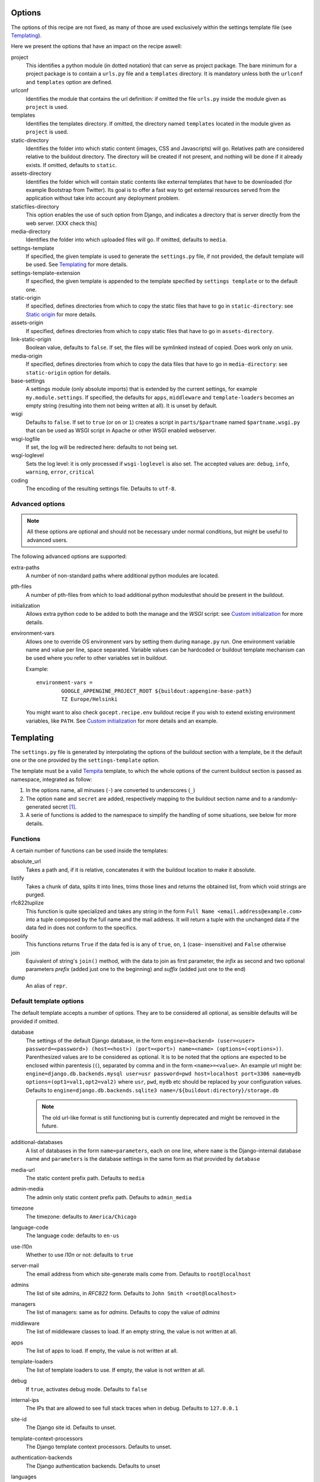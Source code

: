 Options
=======

The options of this recipe are not fixed, as many of those are used exclusively
within the settings template file (see Templating_).

Here we present the options that have an impact on the recipe aswell:

project
    This identifies a python module (in dotted notation) that can serve as
    project package. The bare minimum for a project package is to contain a
    ``urls.py`` file and a ``templates`` directory. It is mandatory unless both
    the ``urlconf`` and ``templates`` option are defined.

urlconf
    Identifies the module that contains the url definition: if omitted the file
    ``urls.py`` inside the module given as ``project`` is used.

templates
    Identifies the templates directory. If omitted, the directory named
    ``templates`` located in the module given as ``project`` is used.

static-directory
    Identifies the folder into which static content (images, CSS and
    Javascripts) will go. Relatives path are considered relative to the
    buildout directory. The directory will be created if not present, and
    nothing will be done if it already exists. If omitted, defaults to
    ``static``.
    
assets-directory
    Identifies the folder which will contain static contents like external
    templates that have to be downloaded (for example Bootstrap from Twitter).
    Its goal is to offer a fast way to get external resources served from the
    application without take into account any deployment problem.

staticfiles-directory
    This option enables the use of such option from Django, and indicates a 
    directory that is server directly from the web server. [XXX check this]

media-directory
    Identifies the folder into which uploaded files will go. If omitted,
    defaults to ``media``.

settings-template
    If specified, the given template is used to generate the ``settings.py``
    file, if not provided, the default template will be used. See Templating_
    for more details.

settings-template-extension
    If specified, the given template is appended to the template specified by
    ``settings template`` or to the default one.

static-origin
    If specified, defines directories from which to copy the static files that
    have to go in ``static-directory``: see `Static origin`_ for more details.

assets-origin
    If specified, defines directories from which to copy static files that have
    to go in ``assets-directory``.
    
link-static-origin
    Boolean value, defaults to ``false``. If set, the files will be symlinked
    instead of copied. Does work only on unix.

media-origin
    If specified, defines directories from which to copy the data files that
    have to go in ``media-directory``: see ``static-origin`` option for
    details.

base-settings
    A settings module (only absolute imports) that is extended by the current
    settings, for example ``my.module.settings``.
    If specified, the defaults for ``apps``, ``middleware`` and
    ``template-loaders`` becomes an empty string (resulting into them not being
    written at all).
    It is unset by default.

wsgi
    Defaults to ``false``. If set to ``true`` (or ``on`` or ``1``) creates a
    script in ``parts/$partname`` named ``$partname.wsgi.py`` that can be used
    as WSGI script in Apache or other WSGI enabled webserver.

wsgi-logfile
    If set, the log will be redirected here: defaults to not being set.

wsgi-loglevel
    Sets the log level: it is only processed if ``wsgi-loglevel`` is also set.
    The accepted values are: ``debug``, ``info``, ``warning``, ``error``,
    ``critical``

coding
    The encoding of the resulting settings file. Defaults to ``utf-8``.

Advanced options
----------------

.. note:: All these options are optional and should not be necessary under
          normal conditions, but might be useful to advanced users.

The following advanced options are supported:

extra-paths
    A number of non-standard paths where additional python modules are located.

pth-files
    A number of pth-files from which to load additional python modulesthat
    should be present in the buildout.

initialization
    Allows extra python code to be added to both the manage and the *WSGI*
    script: see `Custom initialization`_ for more details.

environment-vars
    Allows one to override OS environment vars by setting them during
    ``manage.py`` run. One environment variable name and value per line, space
    separated.  Variable values can be hardcoded or buildout template mechanism
    can be used where you refer to other variables set in buildout.

    Example::

        environment-vars =
                GOOGLE_APPENGINE_PROJECT_ROOT ${buildout:appengine-base-path}
                TZ Europe/Helsinki

    You might want to also check ``gocept.recipe.env`` buildout recipe if you
    wish to extend existing environment variables, like ``PATH``.
    See `Custom initialization`_ for more details and an example.

Templating
==========

The ``settings.py`` file is generated by interpolating the options of the
buildout section with a template, be it the default one or the one provided by
the ``settings-template`` option.

The template must be a valid Tempita_ template, to which the whole options of
the current buildout section is passed as namespace, integrated as follow:

1. In the options name, all minuses (``-``) are converted to underscores
   (``_``)

2. The option ``name`` and ``secret`` are added, respectively mapping to the
   buildout section name and to a randomly-generated secret [#]_.

3. A serie of functions is added to the namespace to simplify the handling of
   some situations, see below for more details.


Functions
---------

A certain number of functions can be used inside the templates:

absolute_url
    Takes a path and, if it is relative, concatenates it with the buildout
    location to make it absolute.

listify
    Takes a chunk of data, splits it into lines, trims those lines and returns
    the obtained list, from which void strings are purged.

rfc822tuplize
    This function is quite specialized and takes any string in the form
    ``Full Name <email.address@example.com>`` into a tuple composed by the full
    name and the mail address. It will return a tuple with the unchanged data
    if the data fed in does not conform to the specifics.

boolify
    This functions returns ``True`` if the data fed is is any of ``true``,
    ``on``, ``1`` (case- insensitive) and ``False`` otherwise

join
    Equivalent of string's ``join()`` method, with the data to join as first
    parameter, the *infix* as second and two optional parameters *prefix*
    (added just one to the beginning) and *suffix* (added just one to the end)

dump
    An alias of ``repr``.


Default template options
------------------------

The default template accepts a number of options. They are to be considered all
optional, as sensible defaults will be provided if omitted.

database
    The settings of the default Django database, in the form
    ``engine=<backend> (user=<user> password=<password>) (host=<host>) (port=<port>) name=<name> (options=(<options>))``.
    Parenthesized values are to be considered as optional.  It is to be noted
    that the options are expected to be enclosed within parentesis (``(``),
    separated by comma and in the form ``<name>=<value>``.
    An example url might be:
    ``engine=django.db.backends.mysql user=usr password=pwd host=localhost port=3306 name=mydb options=(opt1=val1,opt2=val2)``
    where ``usr``, ``pwd``, ``mydb`` etc should be replaced by your
    configuration values.
    Defaults to
    ``engine=django.db.backends.sqlite3 name=/${buildout:directory}/storage.db``

    .. note::
       The old url-like format is still functioning but is currently
       deprecated and might be removed in the future.

additional-databases
    A list of databases in the form ``name=parameters``, each on one line,
    where ``name`` is the Django-internal database name and ``parameters`` is
    the database settings in the same form as that provided by ``database``

media-url
    The static content prefix path. Defaults to ``media``

admin-media
    The admin only static content prefix path. Defaults to ``admin_media``

timezone
    The timezone: defaults to ``America/Chicago``

language-code
    The language code: defaults to ``en-us``

use-l10n
    Whether to use *l10n* or not: defaults to ``true``

server-mail
    The email address from which site-generate mails come from. Defaults to
    ``root@localhost``

admins
    The list of site admins, in *RFC822* form. Defaults to
    ``John Smith <root@localhost>``

managers
    The list of managers: same as for *admins*. Defaults to copy the value of
    *admins*

middleware
    The list of middleware classes to load. If an empty string, the value is
    not written at all.

apps
    The list of apps to load. If empty, the value is not written at all.

template-loaders
    The list of template loaders to use. If empty, the value is not written at
    all.

debug
    If ``true``, activates debug mode. Defaults to ``false``

internal-ips
    The IPs that are allowed to see full stack traces when in debug. Defaults
    to ``127.0.0.1``

site-id
    The Django site id. Defaults to unset.

template-context-processors
    The Django template context processors. Defaults to unset.

authentication-backends
    The Django authentication backends. Defaults to unset

languages
    A list of supported languages in the form ``code Fullname``, for example
    ``en-us English (US)``. Defaults to unset.

mail-backend
    The mail backend to use. Defaults to
    ``django.core.mail.backends.smtp.EmailBackend``.

mail-filepath
    The directory to use if the file mail backend is used [#]_.

smtp-host
    The SMTP host to use when sending mail. Defaults to unset.

smtp-port
    The SMTP server port. Defaults to unset.

smtp-user
    The username to use to connect to the SMTP server. Defaults to unset.

smtp-password
    The password to use to connect to the SMTP server. This is not valid if
    ``smtp-user`` is not set aswell. Defaults to unset.

smtp-tls
    Whether TLS should be used when connecting to the SMTP server (boolean
    option). Defaults to ``false``.

site-domain
    The site domain. Defaults to unset.

site-name
    The site title. Defaults to unset.

cache-backend
    The cache backend. Defaults to ``locmem:///``.

cache-timeout
    The cache timeout in seconds. Defaults to ``60*5``.

cache-prefix
    The cache prefix (prefixed at all cache IDs). Defaults to ``Z``.

fixture-dirs
    The directories into which search for fixtures. Not set by default.

Deprecated options
------------------

These options are still supported within templates, but they are pending
deletion.

database-engine
    The database engine to use.

database-name
    The name of the database to use.

database-user
    The username to use when connecting to the database server. Defaults to
    empty string.

database-password
    The password to use when connecting to the database server. Defaults to
    empty string.

database-host
    The host on which the database server resides. Defaults to empty string.

database-port
    The port on which the database server accepts connections. Defaults to
    empty string.


Example usage
=============

As first thing, we need to have a Django project egg around. We have made a
very simple one just for testing and we have created a source distribution for
it located in ``packages``.

This is of course not the only way you can distribute and obtain the project
egg: for example, during developement, it is recommended to use `mr.developer`_
for that.

That cleared, we create the most simple buildout conceivable using this recipe ::

    >>> write('buildout.cfg',
    ... """
    ... [buildout]
    ... parts = django
    ... offline = false
    ... download-cache = %s
    ... newest = false
    ... index = http://pypi.python.org/simple/
    ... find-links = packages
    ...
    ... [django]
    ... recipe = djc.recipe
    ... project = dummydjangoprj
    ... """ % cache_dir)

And run it ::

    >>> print "start\n", system(buildout)
    start
    Installing django.
    Getting distribution for 'dummydjangoprj'.
    ...
    Got dummyproject ...
    ...

This generated some files and directories for us:

1. A Django ``manage.py`` wrapper located at ``bin/django``

2. A media directory (empty) at ``static`` (default option)

3. A settings file located in ``parts/django/djc_recipe_django/settings.py``

So, as we can see, we have a ``static`` directory in the root, a ``bin/django``
script and a ``parts/django`` part ::

    >>> ls(sample_buildout)
    -  .installed.cfg
    -  .secret.cfg
    d  bin
    -  buildout.cfg
    d  develop-eggs
    d  eggs
    d  media
    d  packages
    d  parts
    d  src
    d  static
    >>> ls('bin')
    -  buildout
    -  django
    >>> ls('parts')
    d  buildout
    d  django

Let's look at this first ::

    >>> ls('parts', 'django')
    d  djc_recipe_django
    >>> ls('parts', 'django', 'djc_recipe_django')
    -  __init__.py
    -  settings.py

Therefore, we can see how ``djc_recipe_django`` is actually an importable
python module.

If we examine it::

    >>> cat('parts', 'django', 'djc_recipe_django', 'settings.py')
    # coding=utf-8
    SERVER_EMAIL = 'root@localhost'
    ADMINS = (
    <BLANKLINE>
        ('John Smith', 'root@localhost'),
    )
    MANAGERS = ADMINS
    <BLANKLINE>
    <BLANKLINE>
    DATABASES = {'default': {'ENGINE': 'django.db.backends.sqlite3', 'NAME': '/sample-buildout/storage.db'}}
    <BLANKLINE>
    TIME_ZONE = 'America/Chicago'
    <BLANKLINE>
    LANGUAGE_CODE = 'en-us'
    <BLANKLINE>
    USE_L10N = True
    <BLANKLINE>
    STATIC_ROOT = '.../static'
    <BLANKLINE>
    STATIC_URL = '/static/'
    <BLANKLINE>
    MEDIA_ROOT = '.../media'
    <BLANKLINE>
    MEDIA_URL = '/media/'
    <BLANKLINE>
    ADMIN_MEDIA_PREFIX = '/admin_media/'
    <BLANKLINE>
    SECRET_KEY = '...'
    <BLANKLINE>
    ROOT_URLCONF = 'dummydjangoprj.urls'
    <BLANKLINE>
    <BLANKLINE>
    TEMPLATE_DIRS = (
        '.../dummydjangoprj/templates',
    )
    <BLANKLINE>
    EMAIL_BACKEND = 'django.core.mail.backends.smtp.EmailBackend'
    EMAIL_USE_TLS = False
    <BLANKLINE>
    CACHE_BACKEND = 'locmem:///'
    CACHE_TIMEOUT = 60*5
    CACHE_PREFIX = 'Z'
    <BLANKLINE>
    DEBUG = False
    TEMPLATE_DEBUG = DEBUG

As you can see, this is pretty much the standard Django ``settings.py`` as
created by Django's ``django-admin``. It has the peculiarity of not residing in
a module, however, but is loaded at run time into the appropriate manage script
as a *ghost* module named ``_django_settings``.

Let's have a look at the manage script ::

    >>> cat('bin', 'django')
    #!...
    <BLANKLINE>
    import sys
    sys.path[0:0] = [
      ...
      ]
    <BLANKLINE>
    import djc.recipe.manage
    <BLANKLINE>
    if __name__ == '__main__':
        djc.recipe.manage.main('djc_recipe_django.settings')

As we can see, the ``main()`` function of the ``manage`` module is called,
passing in the file with the settings as only argument.

We can now try to set up an example development environment, passing
``debug = true`` to it::

    >>> write('buildout.cfg',
    ... """
    ... [buildout]
    ... parts = django
    ... offline = false
    ... download-cache = %s
    ... newest = false
    ... index = http://pypi.python.org/simple/
    ... find-links = packages
    ...
    ... [django]
    ... recipe = djc.recipe
    ... project = dummydjangoprj
    ... debug = true
    ... """ % cache_dir)
    >>> print "start\n", system(buildout)
    start
    ...
    Installing django.
    django: Making ... a module
    django: Generating settings in ...
    django: Making empty static directory ...
    django: Creating script at ...
    Generated script ...
    <BLANKLINE>

And look at the generated settings::

    >>> cat('parts', 'django', 'djc_recipe_django', 'settings.py')
    # coding=utf-8
    SERVER_EMAIL = 'root@localhost'
    ADMINS = (
    <BLANKLINE>
        ('John Smith', 'root@localhost'),
    )
    MANAGERS = ADMINS
    <BLANKLINE>
    <BLANKLINE>
    DATABASES = {'default': {'ENGINE': 'django.db.backends.sqlite3', 'NAME': '/sample-buildout/storage.db'}}
    <BLANKLINE>
    TIME_ZONE = 'America/Chicago'
    <BLANKLINE>
    LANGUAGE_CODE = 'en-us'
    <BLANKLINE>
    USE_L10N = True
    <BLANKLINE>
    STATIC_ROOT = '.../static'
    <BLANKLINE>
    STATIC_URL = '/static/'
    <BLANKLINE>
    MEDIA_ROOT = '.../media'
    <BLANKLINE>
    MEDIA_URL = '/media/'
    <BLANKLINE>
    ADMIN_MEDIA_PREFIX = '/admin_media/'
    <BLANKLINE>
    SECRET_KEY = '...'
    <BLANKLINE>
    ROOT_URLCONF = 'dummydjangoprj.urls'
    <BLANKLINE>
    <BLANKLINE>
    TEMPLATE_DIRS = (
        '.../dummydjangoprj/templates',
    )
    <BLANKLINE>
    EMAIL_BACKEND = 'django.core.mail.backends.smtp.EmailBackend'
    EMAIL_USE_TLS = False
    <BLANKLINE>
    CACHE_BACKEND = 'locmem:///'
    CACHE_TIMEOUT = 60*5
    CACHE_PREFIX = 'Z'
    <BLANKLINE>
    DEBUG = True
    TEMPLATE_DEBUG = DEBUG
    <BLANKLINE>
    INTERNAL_IPS = (
        '127.0.0.1',
    )


Template overriding
-------------------

As it was said in Templating_, the default template can be overridden or
extended.

Let's start by extending it: ::

    >>> write('template-extension.py.in',
    ... """
    ... # Here we can extend the template, using variables pulled in from the
    ... # buildout section, with the dashes converted to underscores
    ... MY_CONFIG_VARIABLE = '{{config_variable_one}}'
    ... """)
    >>> write('buildout.cfg',
    ... """
    ... [buildout]
    ... parts = django
    ... offline = false
    ... download-cache = %s
    ... newest = false
    ... index = http://pypi.python.org/simple/
    ... find-links = packages
    ...
    ... [django]
    ... recipe = djc.recipe
    ... project = dummydjangoprj
    ... settings-template-extension = template-extension.py.in
    ... config-variable-one = test
    ... """ % cache_dir)

Launch the buildout and then take a look at the generated ``settings.py``
file ::

    >>> print system(buildout)
    Uninstalling django.
    Installing django.
    ...
    Generated script ...
    <BLANKLINE>
    >>> cat('parts', 'django', 'djc_recipe_django', 'settings.py')
    # coding=utf-8
    SERVER_EMAIL = 'root@localhost'
    ADMINS = (
    <BLANKLINE>
        ('John Smith', 'root@localhost'),
    )
    MANAGERS = ADMINS
    <BLANKLINE>
    <BLANKLINE>
    DATABASES = {'default': {'ENGINE': 'django.db.backends.sqlite3', 'NAME': '/sample-buildout/storage.db'}}
    <BLANKLINE>
    TIME_ZONE = 'America/Chicago'
    <BLANKLINE>
    LANGUAGE_CODE = 'en-us'
    <BLANKLINE>
    USE_L10N = True
    <BLANKLINE>
    STATIC_ROOT = '.../static'
    <BLANKLINE>
    STATIC_URL = '/static/'
    <BLANKLINE>
    MEDIA_ROOT = '.../media'
    <BLANKLINE>
    MEDIA_URL = '/media/'
    <BLANKLINE>
    ADMIN_MEDIA_PREFIX = '/admin_media/'
    <BLANKLINE>
    SECRET_KEY = '...'
    <BLANKLINE>
    ROOT_URLCONF = 'dummydjangoprj.urls'
    <BLANKLINE>
    <BLANKLINE>
    TEMPLATE_DIRS = (
        '.../dummydjangoprj/templates',
    )
    <BLANKLINE>
    EMAIL_BACKEND = 'django.core.mail.backends.smtp.EmailBackend'
    EMAIL_USE_TLS = False
    <BLANKLINE>
    CACHE_BACKEND = 'locmem:///'
    CACHE_TIMEOUT = 60*5
    CACHE_PREFIX = 'Z'
    <BLANKLINE>
    DEBUG = False
    TEMPLATE_DEBUG = DEBUG
    <BLANKLINE>
    <BLANKLINE>
    # Extension template template-extension.py.in
    <BLANKLINE>
    <BLANKLINE>
    # Here we can extend the template, using variables pulled in from the
    # buildout section, with the dashes converted to underscores
    MY_CONFIG_VARIABLE = 'test'

As you can see, the aditional template has been simply appended to the default,
and the variable ``config-variable-one`` has been substituted.

If, instead, we totally override the template: ::

    >>> write('template.py.in',
    ... """
    ... # Total override
    ... FOODS = (
    ...     {{join(listify(foods), "',\\n    '", "'", "',")}}
    ... )
    ... """)
    >>> write('buildout.cfg',
    ... """
    ... [buildout]
    ... parts = django
    ... offline = false
    ... download-cache = %s
    ... newest = false
    ... index = http://pypi.python.org/simple/
    ... find-links = packages
    ...
    ... [django]
    ... recipe = djc.recipe
    ... project = dummydjangoprj
    ... settings-template = template.py.in
    ... foods =
    ...     spam
    ...     spam
    ...     eggs
    ...     spam
    ... """ % cache_dir)


Launch the buildout and then take a look at the generated ``settings.py``
file ::

    >>> print system(buildout)
    Uninstalling django.
    Installing django.
    ...
    Generated script ...
    <BLANKLINE>
    >>> cat('parts', 'django', 'djc_recipe_django', 'settings.py')
    # Total override
    FOODS = (
        'spam',
        'spam',
        'eggs',
        'spam',
    )

As you can see, the builtin template has been totally discarded.

Static origin
=============

Static files are generally not served through Django_, but instead the
front-end web server takes care to serve them by exposing a directory on the
filesystem to the web.

However, many static files (think ``.js`` or ``.css``) are part of the
functionality of a project or application, and would be interesting to be able
to distribute them alongside the code.

.. note:: The method here described works only for applications and packages
   that are not installed as zipped modules: for example the egg default format
   is a zipped file that does not get extracted after installation unless a
   proper option is passed to ``easy_install``

The relevant resources can be included in the distributed package and use of
the ``static-origin`` option will allow them to be copied into the
``static-directory`` folder (see Options_).

A similar feature is present for media files (e.g. image uploads) as well
(option ``media-origin``, which ends up into ``media-directory``).

``static-origin`` can contain a list of static file sources, and each item of
the list can be either in the form ``package:directory`` or
``package:directory:destination``; ``package`` being the full dotted name of
the importable module, ``directory`` the path to the directory inside the
module containing static data, and ``destination`` an optional subdirectory
inside ``static-directory`` where to copy the files.

Let's then begin from the first, simple case, with a single source of static
data.

The source of static data is the package ``dummydjangoapp1``, residing as a
developement package inside ``src``. ::

    >>> ls('src', 'dummydjangoapp1', 'dummydjangoapp1', 'static')
    -  lib1.js
    -  main.css
    >>> cat('src', 'dummydjangoapp1', 'dummydjangoapp1', 'static', 'main.css')
    body { font-family: "Helvetica" "Arial" sans-serif; }

Let's create a buildout config and run it ::

    >>> write('buildout.cfg',
    ... """
    ... [buildout]
    ... parts = django
    ... offline = false
    ... download-cache = %s
    ... newest = false
    ... index = http://pypi.python.org/simple/
    ... find-links = packages
    ... develop = src/dummydjangoapp1
    ... eggs = dummydjangoapp1
    ...
    ... [django]
    ... recipe = djc.recipe
    ... project = dummydjangoprj
    ... static-directory = static
    ... static-origin = dummydjangoapp1:static
    ... """ % cache_dir)
    >>> rmdir('static')
    >>> print system(buildout)
    Develop: '.../dummydjangoapp1'
    Uninstalling django.
    Installing django.
    ...
    django: Making static directory '.../static'
    ...
    Generated script ...
    <BLANKLINE>

And now let's see what's in ``static`` ::

    >>> ls('static')
    -  lib1.js
    -  main.css
    >>> cat('static', 'main.css')
    body { font-family: "Helvetica" "Arial" sans-serif; }

Let's now try using *two* sources: the second is another dummy app, named
``dummydjangoapp2``, that like the first one resides in ``src``.

Let's see what's in its ``static`` for us: ::

    >>> ls('src', 'dummydjangoapp2', 'dummydjangoapp2', 'static')
    -  lib2.js
    -  main.css

It seems this app too defines a ``main.css``, so let's look at the content: ::

    >>> cat('src', 'dummydjangoapp2', 'dummydjangoapp2', 'static', 'main.css')
    h1 { color: #92B8D8; }

But this poses a problem! What happens when I put this as second source, and
both define ``main.css``? Well, the intuitive thing to do here is probably to
override the file, so that the source at the bottom is the top *skin layer*.

So if we have this buildout ::

    >>> write('buildout.cfg',
    ... """
    ... [buildout]
    ... parts = django
    ... offline = false
    ... download-cache = %s
    ... newest = false
    ... index = http://pypi.python.org/simple/
    ... find-links = packages
    ... develop =
    ...     src/dummydjangoapp1
    ...     src/dummydjangoapp2
    ... eggs =
    ...     dummydjangoapp1
    ...     dummydjangoapp2
    ...
    ... [django]
    ... recipe = djc.recipe
    ... project = dummydjangoprj
    ... static-directory = static
    ... static-origin =
    ...     dummydjangoapp1:static
    ...     dummydjangoapp2:static
    ... """ % cache_dir)

It is reasonable to expect that, after running it, the content of the
``main.css`` file is the one provided by the version held by
``dummydjangoapp2`` rather than the one held by ``dummydjangoapp2``.

A quick run and inspect confirms this: ::

    >>> rmdir('static')
    >>> print system(buildout)
    Develop: '.../dummydjangoapp1'
    Develop: '.../dummydjangoapp2'
    Uninstalling django.
    Installing django.
    ...
    django: Making static directory '.../static'
    ...
    Generated script ...
    <BLANKLINE>
    >>> ls('static')
    -  lib1.js
    -  lib2.js
    -  main.css
    >>> cat('static', 'main.css')
    h1 { color: #92B8D8; }

However, I might not want the ``main.css`` override to happen, or any other
clash between applications, for that matter. That is easily solved by a
buildout written like this ::

    >>> write('buildout.cfg',
    ... """
    ... [buildout]
    ... parts = django
    ... offline = false
    ... download-cache = %s
    ... newest = false
    ... index = http://pypi.python.org/simple/
    ... find-links = packages
    ... develop =
    ...     src/dummydjangoapp1
    ...     src/dummydjangoapp2
    ... eggs =
    ...     dummydjangoapp1
    ...     dummydjangoapp2
    ...
    ... [django]
    ... recipe = djc.recipe
    ... project = dummydjangoprj
    ... static-directory = static
    ... static-origin =
    ...     dummydjangoapp1:static:app1
    ...     dummydjangoapp2:static:app2
    ... """ % cache_dir)

It is to be noticed that the ``static-origin`` values have now three elements,
the latter being the destination directory, which is defined as a subdirectory
of ``static``: in this case, both apps live in their subdirectory and no clash
happens ::

    >>> rmdir('static')
    >>> print system(buildout)
    Develop: '.../dummydjangoapp1'
    Develop: '.../dummydjangoapp2'
    Uninstalling django.
    Installing django.
    ...
    django: Making static directory '.../static'
    ...
    Generated script ...
    <BLANKLINE>
    >>> ls('static')
    d  app1
    d  app2
    >>> ls('static', 'app1')
    -  lib1.js
    -  main.css
    >>> cat('static', 'app1', 'main.css')
    body { font-family: "Helvetica" "Arial" sans-serif; }
    >>> ls('static', 'app2')
    -  lib2.js
    -  main.css
    >>> cat('static', 'app2', 'main.css')
    h1 { color: #92B8D8; }

Of course, this behaviour is not usefol only in this case: an application might
actually require you to put the static files in a precise subdirectory
irrespective of the fact that other apps might be present or a clash occur.

WSGI
====

The ``wsgi`` option will create a small module [#]_ inside ``parts``, that will
allow you to hook your application to an upstream ``wsgi`` server.

In order to have the ``buildout``, we must set the ``wsgi`` option of the
recipe to ``true``: ::

    >>> write('buildout.cfg',
    ... """
    ... [buildout]
    ... parts = django
    ... offline = false
    ... download-cache = %s
    ... newest = false
    ... index = http://pypi.python.org/simple/
    ... find-links = packages
    ...
    ... [django]
    ... recipe = djc.recipe
    ... project = dummydjangoprj
    ... wsgi = true
    ... """ % cache_dir)

And launch the buildout: ::

    >>> print "start\n", system(buildout)
    start
    ...
    Installing django.
    ...
    django: Generating settings in ...
    ...
    django: Creating script at .../bin/django
    Generated script '.../bin/django'.
    django: Creating script at .../parts/django/djc_recipe_django/app.py
    Generated script '.../parts/django/djc_recipe_django/app.py'.
    <BLANKLINE>

The script will then create inside ``parts/<part_name>/djc_recipe_<part_name>``
a python module containing an ``app.py`` file, which can be loaded by
``Apache`` or ``uwsgi``: ::

    >>> ls('parts', 'django', 'djc_recipe_django')
    -  __init__.py
    -  app.py
    -  settings.py
    >>> cat('parts', 'django', 'djc_recipe_django', 'app.py')
    #!...
    <BLANKLINE>
    <BLANKLINE>
    import sys
    sys.path[0:0] = [
      ...
      ]
    <BLANKLINE>
    import djc.recipe.wsgi
    <BLANKLINE>
    application = djc.recipe.wsgi.main('djc_recipe_django.settings')
    <BLANKLINE>
    def app_factory(global_config, **local_config):
        """This function wraps our simple WSGI app so it
        can be used with paste.deploy"""
        return application


This will take care to inject all the needed paths into ``sys.path``, so no
further meddling should be needed.

Most *WSGI* servers do handle logging effectively by themselves, however if
this was not the case, an option to have a separate log output can be used:
``wsgi-logfile``, if set, will cause all the applicative log output to be
written to the specified file.

Let's write the buildout ::

    >>> write('buildout.cfg',
    ... """
    ... [buildout]
    ... parts = django
    ... offline = false
    ... download-cache = %s
    ... newest = false
    ... index = http://pypi.python.org/simple/
    ... find-links = packages
    ...
    ... [django]
    ... recipe = djc.recipe
    ... project = dummydjangoprj
    ... wsgi = true
    ... wsgi-logfile = wsgi.log
    ... """ % cache_dir)

Launch it ::

    >>> print "start\n", system(buildout)
    start
    ...
    Installing django.
    ...
    django: Generating settings in ...
    ...
    django: Creating script at .../bin/django
    Generated script '.../bin/django'.
    django: Creating script at .../parts/django/djc_recipe_django/app.py
    Generated script '.../parts/django/djc_recipe_django/app.py'.
    <BLANKLINE>

And check what changes ::

    >>> cat('parts', 'django', 'djc_recipe_django', 'app.py')
    #!...
    <BLANKLINE>
    <BLANKLINE>
    import sys
    sys.path[0:0] = [
      ...
      ]
    <BLANKLINE>
    import djc.recipe.wsgi
    <BLANKLINE>
    application = djc.recipe.wsgi.main(..., logfile = '.../wsgi.log')
    <BLANKLINE>
    def app_factory(global_config, **local_config):
        """This function wraps our simple WSGI app so it
        can be used with paste.deploy"""
        return application


As you can see, the log file parameter is passed to the application: it is to
be noted that all relative paths are intended as relative to the buildout root.

Custom initialization
=====================

Sometimes we have the need to add some particular initialization code to both
the manage script and the *WSGI* application, or have certain environment
variables set in that process without recurring to esoteric configuration.

The first need is resolved by the ``initialization`` option: suppose we want
our manage and *WSGI* scripts to check that an integer is really an integer
before starting (hence safely aborting if the world has turned upside down).

We would write our buildout::

    >>> write('buildout.cfg', #doctest:-NORMALIZE_WHITESPACE
    ... """
    ... [buildout]
    ... parts = django
    ... offline = false
    ... download-cache = %s
    ... newest = false
    ... index = http://pypi.python.org/simple/
    ... find-links = packages
    ...
    ... [django]
    ... recipe = djc.recipe
    ... project = dummydjangoprj
    ... wsgi = true
    ... initialization =
    ...     >>> if not isinstance(1, int):
    ...     ...     raise TypeError("World has turned upside down")
    ... """ % cache_dir)

And launch it::

    >>> print "start\n", system(buildout)
    start
    ...
    Installing django.
    ...
    django: Generating settings in ...
    ...
    django: Creating script at .../bin/django
    Generated script '.../bin/django'.
    django: Creating script at .../parts/django/djc_recipe_django/app.py
    Generated script '.../parts/django/djc_recipe_django/app.py'.
    <BLANKLINE>

And see that our code is present in both ``bin/django`` and ``app.py``::

    >>> cat('bin', 'django') #doctest:-NORMALIZE_WHITESPACE
    #!...
    <BLANKLINE>
    import sys
    sys.path[0:0] = [
        ...
        ]
    <BLANKLINE>
    <BLANKLINE>
    <BLANKLINE>
    if not isinstance(1, int):
        raise TypeError("World has turned upside down")
    <BLANKLINE>
    <BLANKLINE>
    import djc.recipe.manage
    <BLANKLINE>
    if __name__ == '__main__':
        djc.recipe.manage.main('djc_recipe_django.settings')
    >>> cat('parts', 'django', 'djc_recipe_django', 'app.py') #doctest:-NORMALIZE_WHITESPACE
    #!...
    <BLANKLINE>
    <BLANKLINE>
    import sys
    sys.path[0:0] = [
        ...
        ]
    <BLANKLINE>
    <BLANKLINE>
    if not isinstance(1, int):
        raise TypeError("World has turned upside down")
    <BLANKLINE>
    <BLANKLINE>
    import djc.recipe.wsgi
    <BLANKLINE>
    application = djc.recipe.wsgi.main('djc_recipe_django.settings')
    <BLANKLINE>
    def app_factory(global_config, **local_config):
        """This function wraps our simple WSGI app so it
        can be used with paste.deploy"""
        return application

It is important to note that the first line of the python code was prepended
with ``>>>`` while all the subsequent lines were prepended with ``...`` (plus a
space, on both). This syntax is necessary if you want to preserve indentation:
if you don't want, you can omit them but you must make sure to *never have
constructs*.

A slightly more useful example would be the need to have special environment
variables set before django is initialized, for example one might want to set
``GOOGLE_APPENGINE_PROJECT_ROOT`` to ``/my/path``.

In order to do so, the ``environment-vars`` option is used::::

    >>> write('buildout.cfg',
    ... """
    ... [buildout]
    ... parts = django
    ... offline = false
    ... download-cache = %s
    ... newest = false
    ... index = http://pypi.python.org/simple/
    ... find-links = packages
    ...
    ... [django]
    ... recipe = djc.recipe
    ... project = dummydjangoprj
    ... wsgi = true
    ... environment-vars =
    ...     GOOGLE_APPENGINE_PROJECT_ROOT /my/path
    ... """ % cache_dir)

The buildout is launched::

    >>> print "start\n", system(buildout)
    start
    ...
    Installing django.
    ...
    django: Generating settings in ...
    ...
    django: Creating script at .../bin/django
    Generated script '.../bin/django'.
    django: Creating script at .../parts/django/djc_recipe_django/app.py
    Generated script '.../parts/django/djc_recipe_django/app.py'.
    <BLANKLINE>

And see that environment variables initialization code is present (via
``os.environ``) in both ``bin/django`` and ``app.py``::

    >>> cat('bin', 'django')
    #!...
    <BLANKLINE>
    import sys
    sys.path[0:0] = [
      ...
      ]
    <BLANKLINE>
    <BLANKLINE>
    <BLANKLINE>
    import os
    os.environ["GOOGLE_APPENGINE_PROJECT_ROOT"] = r"/my/path"
    <BLANKLINE>
    <BLANKLINE>
    import djc.recipe.manage
    <BLANKLINE>
    if __name__ == '__main__':
        djc.recipe.manage.main('djc_recipe_django.settings')
    >>> cat('parts', 'django', 'djc_recipe_django', 'app.py')
    #!...
    <BLANKLINE>
    <BLANKLINE>
    import sys
    sys.path[0:0] = [
      ...
      ]
    <BLANKLINE>
    <BLANKLINE>
    <BLANKLINE>
    import os
    os.environ["GOOGLE_APPENGINE_PROJECT_ROOT"] = r"/my/path"
    <BLANKLINE>
    <BLANKLINE>
    import djc.recipe.wsgi
    <BLANKLINE>
    application = djc.recipe.wsgi.main('djc_recipe_django.settings')
    <BLANKLINE>
    def app_factory(global_config, **local_config):
        """This function wraps our simple WSGI app so it
        can be used with paste.deploy"""
        return application

.. _Tempita: http://pypi.python.org/pypi/Tempita/

.. _`mr.developer`: http://pypi.python.org/pypi/mr.developer

.. [#] In all truth, it tries to read it from ``.secret.txt``: that failing the
       secret code is generated and written to said file to be used
       subsequently.

.. [#] For further information, refer to Django's docs at
       http://docs.djangoproject.com/en/1.3/ref/settings/#email-file-path

.. [#] The small module is needed because ``uwsgi`` will refuse to load a rogue
       script, but will load a module (hence, with some ``PYTHONPATH`` magic,
       all comes along)


